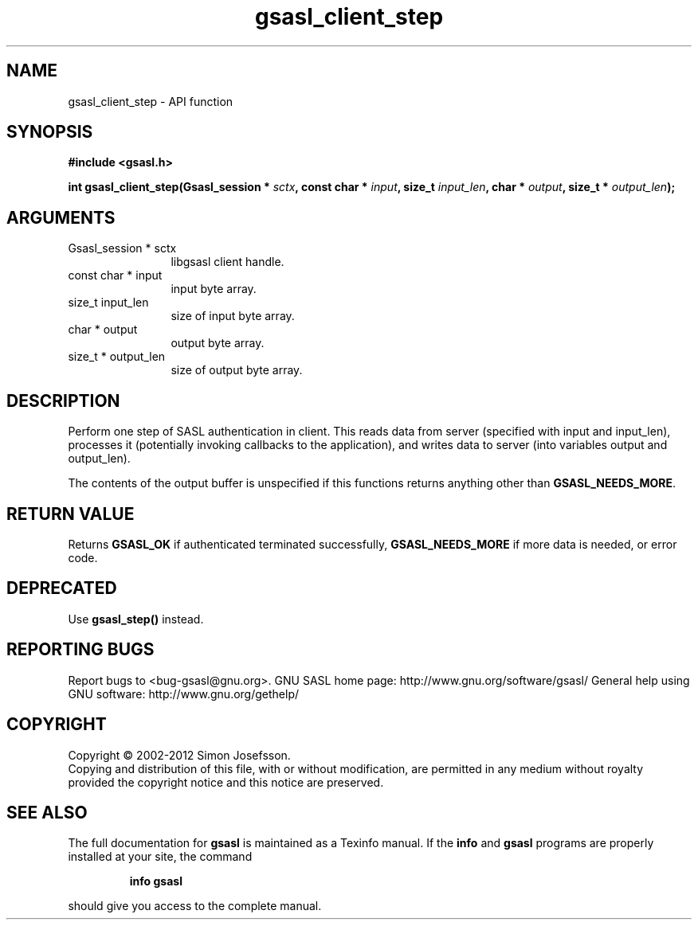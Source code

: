 .\" DO NOT MODIFY THIS FILE!  It was generated by gdoc.
.TH "gsasl_client_step" 3 "1.8.1" "gsasl" "gsasl"
.SH NAME
gsasl_client_step \- API function
.SH SYNOPSIS
.B #include <gsasl.h>
.sp
.BI "int gsasl_client_step(Gsasl_session * " sctx ", const char * " input ", size_t " input_len ", char * " output ", size_t * " output_len ");"
.SH ARGUMENTS
.IP "Gsasl_session * sctx" 12
libgsasl client handle.
.IP "const char * input" 12
input byte array.
.IP "size_t input_len" 12
size of input byte array.
.IP "char * output" 12
output byte array.
.IP "size_t * output_len" 12
size of output byte array.
.SH "DESCRIPTION"
Perform one step of SASL authentication in client.  This reads data
from server (specified with input and input_len), processes it
(potentially invoking callbacks to the application), and writes
data to server (into variables output and output_len).

The contents of the output buffer is unspecified if this functions
returns anything other than \fBGSASL_NEEDS_MORE\fP.
.SH "RETURN VALUE"
Returns \fBGSASL_OK\fP if authenticated terminated
successfully, \fBGSASL_NEEDS_MORE\fP if more data is needed, or error
code.
.SH "DEPRECATED"
Use \fBgsasl_step()\fP instead.
.SH "REPORTING BUGS"
Report bugs to <bug-gsasl@gnu.org>.
GNU SASL home page: http://www.gnu.org/software/gsasl/
General help using GNU software: http://www.gnu.org/gethelp/
.SH COPYRIGHT
Copyright \(co 2002-2012 Simon Josefsson.
.br
Copying and distribution of this file, with or without modification,
are permitted in any medium without royalty provided the copyright
notice and this notice are preserved.
.SH "SEE ALSO"
The full documentation for
.B gsasl
is maintained as a Texinfo manual.  If the
.B info
and
.B gsasl
programs are properly installed at your site, the command
.IP
.B info gsasl
.PP
should give you access to the complete manual.

